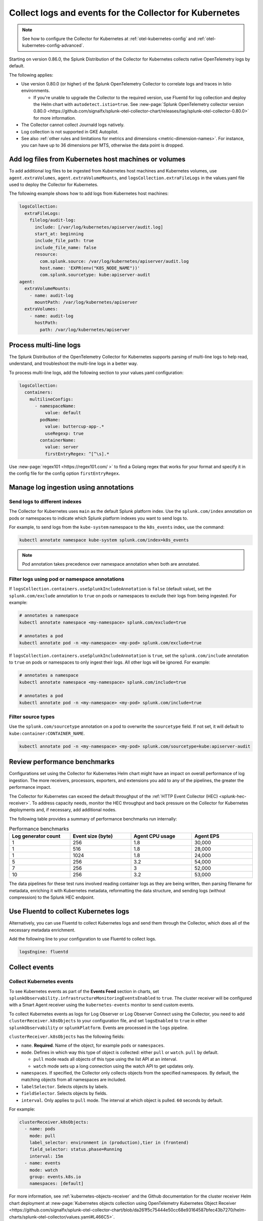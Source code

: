 .. _otel-kubernetes-config-logs:
.. _kubernetes-config-logs:

*********************************************************************************
Collect logs and events for the Collector for Kubernetes
*********************************************************************************

.. meta::
      :description: Configure logs and events for the Splunk Distribution of OpenTelemetry Collector for Kubernetes.

.. note:: See how to configure the Collector for Kubernetes at :ref:`otel-kubernetes-config` and :ref:`otel-kubernetes-config-advanced`.

Starting on version 0.86.0, the Splunk Distribution of the Collector for Kubernetes collects native OpenTelemetry logs by default.

The following applies:

* Use version 0.80.0 (or higher) of the Splunk OpenTelemetry Collector to correlate logs and traces in Istio environments. 

  * If you're unable to upgrade the Collector to the required version, use Fluentd for log collection and deploy the Helm chart with ``autodetect.istio=true``. See :new-page:`Splunk OpenTelemetry collector version 0.80.0 <https://github.com/signalfx/splunk-otel-collector-chart/releases/tag/splunk-otel-collector-0.80.0>` for more information.

* The Collector cannot collect Journald logs natively.

* Log collection is not supported in GKE Autopilot.

* See also :ref:`other rules and limitations for metrics and dimensions <metric-dimension-names>`. For instance, you can have up to 36 dimensions per MTS, otherwise the data point is dropped.

Add log files from Kubernetes host machines or volumes
===========================================================================

To add additional log files to be ingested from Kubernetes host machines and Kubernetes volumes, use ``agent.extraVolumes``, ``agent.extraVolumeMounts``, and ``logsCollection.extraFileLogs`` in the values.yaml file used to deploy the Collector for Kubernetes.

The following example shows how to add logs from Kubernetes host machines:

.. code-block:: yaml

  logsCollection:
    extraFileLogs:
      filelog/audit-log:
        include: [/var/log/kubernetes/apiserver/audit.log]
        start_at: beginning
        include_file_path: true
        include_file_name: false
        resource:
          com.splunk.source: /var/log/kubernetes/apiserver/audit.log
          host.name: 'EXPR(env("K8S_NODE_NAME"))'
          com.splunk.sourcetype: kube:apiserver-audit
  agent:
    extraVolumeMounts:
      - name: audit-log
        mountPath: /var/log/kubernetes/apiserver
    extraVolumes:
      - name: audit-log
        hostPath:
          path: /var/log/kubernetes/apiserver

Process multi-line logs
===========================================================================

The Splunk Distribution of the OpenTelemetry Collector for Kubernetes supports parsing of multi-line logs to help read, understand, and troubleshoot the multi-line logs in a better way. 

To process multi-line logs, add the following section to your values.yaml configuration:

.. code-block:: yaml

  logsCollection:
    containers:
      multilineConfigs:
        - namespaceName:
            value: default
          podName:
            value: buttercup-app-.*
            useRegexp: true
          containerName:
            value: server
            firstEntryRegex: ^[^\s].*

Use :new-page:`regex101 <https://regex101.com/ >` to find a Golang regex that works for your format and specify it in the config file for the config option ``firstEntryRegex``.

.. _kubernetes-config-logs-annotations:

Manage log ingestion using annotations
===========================================================================

.. _kubernetes-config-logs-annotations-indexes:

Send logs to different indexes
-----------------------------------------------------

The Collector for Kubernetes uses ``main`` as the default Splunk platform index. Use the ``splunk.com/index`` annotation on pods or namespaces to indicate which Splunk platform indexes you want to send logs to. 

For example, to send logs from the ``kube-system`` namespace to the ``k8s_events`` index, use the command: 
  
.. code-block:: bash

    kubectl annotate namespace kube-system splunk.com/index=k8s_events

.. note:: Pod annotation takes precedence over namespace annotation when both are annotated.     

Filter logs using pod or namespace annotations
-----------------------------------------------------

If ``logsCollection.containers.useSplunkIncludeAnnotation`` is ``false`` (default value), set the ``splunk.com/exclude`` annotation to ``true`` on pods or namespaces to exclude their logs from being ingested. For example:

.. code-block:: bash

  # annotates a namespace
  kubectl annotate namespace <my-namespace> splunk.com/exclude=true

  # annotates a pod
  kubectl annotate pod -n <my-namespace> <my-pod> splunk.com/exclude=true
  
If ``logsCollection.containers.useSplunkIncludeAnnotation`` is ``true``, set the ``splunk.com/include`` annotation to ``true`` on pods or namespaces to only ingest their logs. All other logs will be ignored. For example:

.. code-block:: bash

  # annotates a namespace
  kubectl annotate namespace <my-namespace> splunk.com/include=true

  # annotates a pod
  kubectl annotate pod -n <my-namespace> <my-pod> splunk.com/include=true

Filter source types
----------------------------------

Use the ``splunk.com/sourcetype`` annotation on a pod to overwrite the ``sourcetype`` field. If not set, it will default to ``kube:container:CONTAINER_NAME``.

.. code-block:: bash

  kubectl annotate pod -n <my-namespace> <my-pod> splunk.com/sourcetype=kube:apiserver-audit

Review performance benchmarks
===========================================================================

Configurations set using the Collector for Kubernetes Helm chart might have an impact on overall performance of log ingestion. The more receivers, processors, exporters, and extensions you add to any of the pipelines, the greater the performance impact.

The Collector for Kubernetes can exceed the default throughput of the :ref:`HTTP Event Collector (HEC) <splunk-hec-receiver>`. To address capacity needs, monitor the HEC throughput and back pressure on the Collector for Kubernetes deployments and, if necessary, add additional nodes.

The following table provides a summary of performance benchmarks run internally:

.. list-table:: Performance benchmarks
  :header-rows: 1
  :width: 100%
  :widths: 25 25 25 25

  * - Log generator count
    - Event size (byte)
    - Agent CPU usage
    - Agent EPS

  * - 1
    - 256
    - 1.8
    - 30,000

  * - 1
    - 516
    - 1.8
    - 28,000

  * - 1
    - 1024
    - 1.8
    - 24,000

  * - 5
    - 256
    - 3.2
    - 54,000

  * - 7
    - 256
    - 3
    - 52,000

  * - 10
    - 256
    - 3.2
    - 53,000

The data pipelines for these test runs involved reading container logs as they are being written, then parsing filename for metadata, enriching it with Kubernetes metadata, reformatting the data structure, and sending logs (without compression) to the Splunk HEC endpoint.

.. _kubernetes-config-logs-fluentd:

Use Fluentd to collect Kubernetes logs 
===========================================================================

Alternatively, you can use Fluentd to collect Kubernetes logs and send them through the Collector, which does all of the necessary metadata enrichment. 

Add the following line to your configuration to use Fluentd to collect logs.

.. code-block:: yaml

  logsEngine: fluentd

.. _otel-k8s-events:

Collect events
===========================================================================

Collect Kubernetes events
----------------------------------

To see Kubernetes events as part of the :strong:`Events Feed` section in charts, set ``splunkObservability.infrastructureMonitoringEventsEnabled`` to ``true``. The cluster receiver will be configured with a Smart Agent receiver using the ``kubernetes-events`` monitor to send custom events.

To collect Kubernetes events as logs for Log Observer or Log Observer Connect using the Collector, you need to add ``clusterReceiver.k8sObjects`` to your configuration file, and set ``logsEnabled`` to ``true`` in either ``splunkObservability`` or ``splunkPlatform``. Events are processed in the ``logs`` pipeline.

``clusterReceiver.k8sObjects`` has the following fields:

* ``name``. :strong:`Required`. Name of the object, for example ``pods`` or ``namespaces``.

* ``mode``. Defines in which way this type of object is collected: either ``pull`` or ``watch``. ``pull`` by default.

  * ``pull`` mode reads all objects of this type using the list API at an interval. 
  
  * ``watch`` mode sets up a long connection using the watch API to get updates only.

* ``namespaces``. If specified, the Collector only collects objects from the specified namespaces. By default, the matching objects from all namespaces are included. 

* ``labelSelector``. Selects objects by labels.

* ``fieldSelector``. Selects objects by fields.

* ``interval``. Only applies to ``pull`` mode. The interval at which object is pulled. ``60`` seconds by default. 

For example:

.. code:: yaml

  clusterReceiver.k8sObjects:
    - name: pods
      mode: pull
      label_selector: environment in (production),tier in (frontend)
      field_selector: status.phase=Running
      interval: 15m
    - name: events
      mode: watch
      group: events.k8s.io
      namespaces: [default]
  
For more information, see :ref:`kubernetes-objects-receiver` and the Github documentation for the cluster receiver Helm chart deployment at :new-page:`Kubernetes objects collection using OpenTelemetry Kubernetes Object Receiver <https://github.com/signalfx/splunk-otel-collector-chart/blob/da261f5c75444e50cc68e93164587bfec43b7270/helm-charts/splunk-otel-collector/values.yaml#L466C5>`.

Collect journald events
----------------------------------

The Splunk Distribution of OpenTelemetry Collector for Kubernetes can collect journald events from Kubernetes environments. To process journald events, add the following section to your values.yaml configuration:

.. code-block:: yaml

  logsCollection:
    journald:
      enabled: true
      directory: /run/log/journal
      # List of service units to collect and configuration for each. Update the list as needed.
      units:
        - name: kubelet
          priority: info
        - name: docker
          priority: info
        - name: containerd
          priority: info
      # Optional: Route journald logs to a separate Splunk Index by specifying the index
      # value. Make sure the index exists in Splunk and is configured to receive HEC
      # traffic (not applicable to Splunk Observability Cloud).
      index: ""